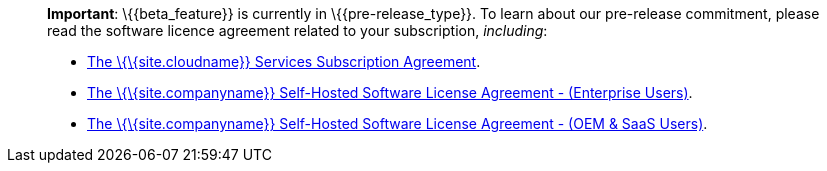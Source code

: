 ____
*Important*: \{\{beta_feature}} is currently in \{\{pre-release_type}}. To learn about our pre-release commitment, please read the software licence agreement related to your subscription, _including_:

* link:{legalpages}/cloud-use-subscription-agreement/[The \{\{site.cloudname}} Services Subscription Agreement].
* link:{legalpages}/tiny-self-hosted-enterprise-agreement/[The \{\{site.companyname}} Self-Hosted Software License Agreement - (Enterprise Users)].
* link:{legalpages}/tiny-self-hosted-oem-saas-agreement/[The \{\{site.companyname}} Self-Hosted Software License Agreement - (OEM & SaaS Users)].
____

